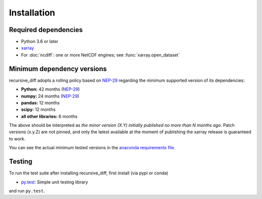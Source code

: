 .. _installing:

Installation
============

Required dependencies
---------------------

- Python 3.6 or later
- `xarray <http://xarray.pydata.org/>`__
- For :doc:`ncdiff`: one or more NetCDF engines;
  see :func:`xarray.open_dataset`


.. _mindeps_policy:

Minimum dependency versions
---------------------------
recursive_diff adopts a rolling policy based on `NEP-29
<https://numpy.org/neps/nep-0029-deprecation_policy.html>`_ regarding the minimum
supported version of its dependencies:

- **Python:** 42 months
  (`NEP-29 <https://numpy.org/neps/nep-0029-deprecation_policy.html>`_)
- **numpy:** 24 months
  (`NEP-29 <https://numpy.org/neps/nep-0029-deprecation_policy.html>`_)
- **pandas:** 12 months
- **scipy:** 12 months
- **all other libraries:** 6 months

The above should be interpreted as *the minor version (X.Y) initially published no more
than N months ago*. Patch versions (x.y.Z) are not pinned, and only the latest available
at the moment of publishing the xarray release is guaranteed to work.

You can see the actual minimum tested versions in the `anaconda requirements file
<https://github.com/crusaderky/recursive_diff/blob/master/ci/requirements-minimal.yml>`_.


Testing
-------

To run the test suite after installing recursive_diff, first install
(via pypi or conda)

- `py.test <https://pytest.org>`_: Simple unit testing library

and run
``py.test``.
